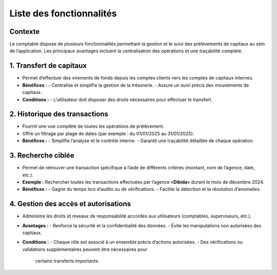 .. _all_features:

Liste des fonctionnalités
=========================

Contexte
--------
Le comptable dispose de plusieurs fonctionnalités permettant la gestion et le suivi des
prélèvements de capitaux au sein de l’application. Les principaux avantages incluent
la centralisation des opérations et une traçabilité complète.


1. Transfert de capitaux
------------------------
- Permet d’effectuer des virements de fonds depuis les comptes clients vers les comptes
  de capitaux internes.
- **Bénéfices :**
  - Centralise et simplifie la gestion de la trésorerie.
  - Assure un suivi précis des mouvements de capitaux.
- **Conditions :**
  - L’utilisateur doit disposer des droits nécessaires pour effectuer le transfert.


2. Historique des transactions
------------------------------
- Fournit une vue complète de toutes les opérations de prélèvement.
- Offre un filtrage par plage de dates (par exemple : du 01/01/2025 au 31/01/2025).
- **Bénéfices :**
  - Simplifie l’analyse et le contrôle interne.
  - Garantit une traçabilité détaillée de chaque opération.


3. Recherche ciblée
-------------------
- Permet de retrouver une transaction spécifique à l’aide de différents critères
  (montant, nom de l’agence, date, etc.).
- **Exemple :** Rechercher toutes les transactions effectuées par l’agence
  «**Dibida**» durant le mois de décembre 2024.
- **Bénéfices :**
  - Gagne du temps lors d’audits ou de vérifications.
  - Facilite la détection et la résolution d’anomalies.


4. Gestion des accès et autorisations
-------------------------------------
- Administre les droits et niveaux de responsabilité accordés aux utilisateurs
  (comptables, superviseurs, etc.).
- **Avantages :**
  - Renforce la sécurité et la confidentialité des données.
  - Évite les manipulations non autorisées des capitaux.
- **Conditions :**
  - Chaque rôle est associé à un ensemble précis d’actions autorisées.
  - Des vérifications ou validations supplémentaires peuvent être nécessaires pour
    certains transferts importants.
